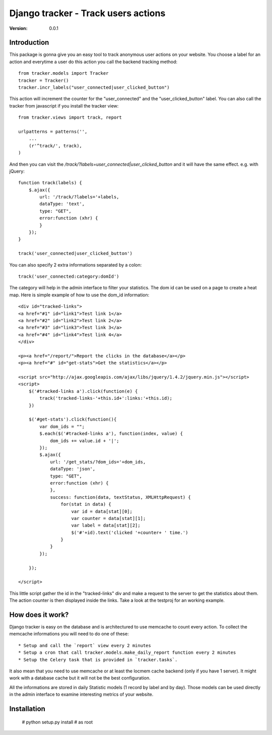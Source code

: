===========================================
Django tracker - Track users actions
===========================================

:Version: 0.0.1

Introduction
============

This package is gonna give you an easy tool to track anonymous user
actions on your website. You choose a label for an action and everytime
a user do this action you call the backend tracking method::

    from tracker.models import Tracker
    tracker = Tracker()
    tracker.incr_labels("user_connected|user_clicked_button")

This action will increment the counter for the "user_connected" and the "user_clicked_button" label.
You can also call the tracker from javascript if you install the tracker view::

    from tracker.views import track, report

    urlpatterns = patterns('',
        ...
        (r'^track/', track),
    )

And then you can visit the `/track/?labels=user_connected|user_clicked_button` and it will have the same effect. e.g. with jQuery::

    function track(labels) {
        $.ajax({
            url: '/track/?labels='+labels,
            dataType: 'text',
            type: "GET",
            error:function (xhr) {
            }
        });
    }

    track('user_connected|user_clicked_button')

You can also specify 2 extra informations separated by a colon::

    track('user_connected:category:domId')

The category will help in the admin interface to filter your statistics. The dom id
can be used on a page to create a heat map. Here is simple example of how to use the dom_id information::

    <div id="tracked-links">
    <a href="#1" id="link1">Test link 1</a>
    <a href="#2" id="link2">Test link 2</a>
    <a href="#3" id="link3">Test link 3</a>
    <a href="#4" id="link4">Test link 4</a>
    </div>

    <p><a href="/report/">Report the clicks in the database</a></p>
    <p><a href="#" id="get-stats">Get the statistics</a></p>

    <script src="http://ajax.googleapis.com/ajax/libs/jquery/1.4.2/jquery.min.js"></script>
    <script>
        $('#tracked-links a').click(function(e) {
            track('tracked-links-'+this.id+':links:'+this.id);
        })

        $('#get-stats').click(function(){
            var dom_ids = "";
            $.each($('#tracked-links a'), function(index, value) {
                dom_ids += value.id + '|';
            });
            $.ajax({
                url: '/get_stats/?dom_ids='+dom_ids,
                dataType: 'json',
                type: "GET",
                error:function (xhr) {
                },
                success: function(data, textStatus, XMLHttpRequest) {
                    for(stat in data) {
                        var id = data[stat][0];
                        var counter = data[stat][1];
                        var label = data[stat][2];
                        $('#'+id).text('clicked '+counter+ ' time.')
                    }
                }
            });

        });

    </script>

This little script gather the id in the "tracked-links" div and make a request to the server to get the
statistics about them. The action counter is then displayed inside the links. Take a look at the testproj
for an working example.

.. image:: http://github.com/batiste/django-tracker/raw/master/testproj/heatmap.png


How does it work?
==================

Django tracker is easy on the database and is architectured to use memcache to count every action. To collect the
memcache informations you will need to do one of these::

 * Setup and call the `report` view every 2 minutes
 * Setup a cron that call tracker.models.make_daily_report function every 2 minutes
 * Setup the Celery task that is provided in `tracker.tasks`.

It also mean that you need to use memcache or at least the locmem cache backend (only if you have 1 server).
It might work with a database cache but it will not be the best configuration.

All the informations are stored in daily Statistic models (1 record by label and by day). Those models can be used directly in the admin interface
to examine interesting metrics of your website.

Installation
============

    # python setup.py install # as root


